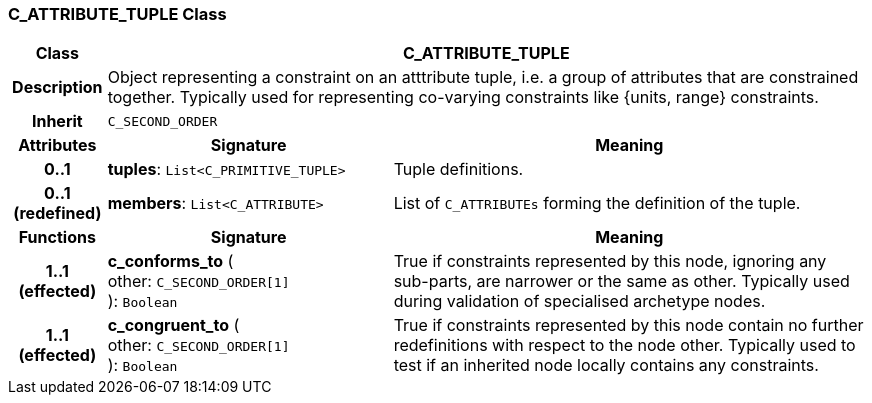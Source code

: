 === C_ATTRIBUTE_TUPLE Class

[cols="^1,3,5"]
|===
h|*Class*
2+^h|*C_ATTRIBUTE_TUPLE*

h|*Description*
2+a|Object representing a constraint on an atttribute tuple, i.e. a group of attributes that are constrained together. Typically used for representing co-varying constraints like {units, range} constraints.

h|*Inherit*
2+|`C_SECOND_ORDER`

h|*Attributes*
^h|*Signature*
^h|*Meaning*

h|*0..1*
|*tuples*: `List<C_PRIMITIVE_TUPLE>`
a|Tuple definitions.

h|*0..1 +
(redefined)*
|*members*: `List<C_ATTRIBUTE>`
a|List of `C_ATTRIBUTEs` forming the definition of the tuple.
h|*Functions*
^h|*Signature*
^h|*Meaning*

h|*1..1 +
(effected)*
|*c_conforms_to* ( +
other: `C_SECOND_ORDER[1]` +
): `Boolean`
a|True if constraints represented by this node, ignoring any sub-parts, are narrower or the same as other. Typically used during validation of specialised archetype nodes.

h|*1..1 +
(effected)*
|*c_congruent_to* ( +
other: `C_SECOND_ORDER[1]` +
): `Boolean`
a|True if constraints represented by this node contain no further redefinitions with respect to the node other. Typically used to test if an inherited node locally contains any constraints.
|===
